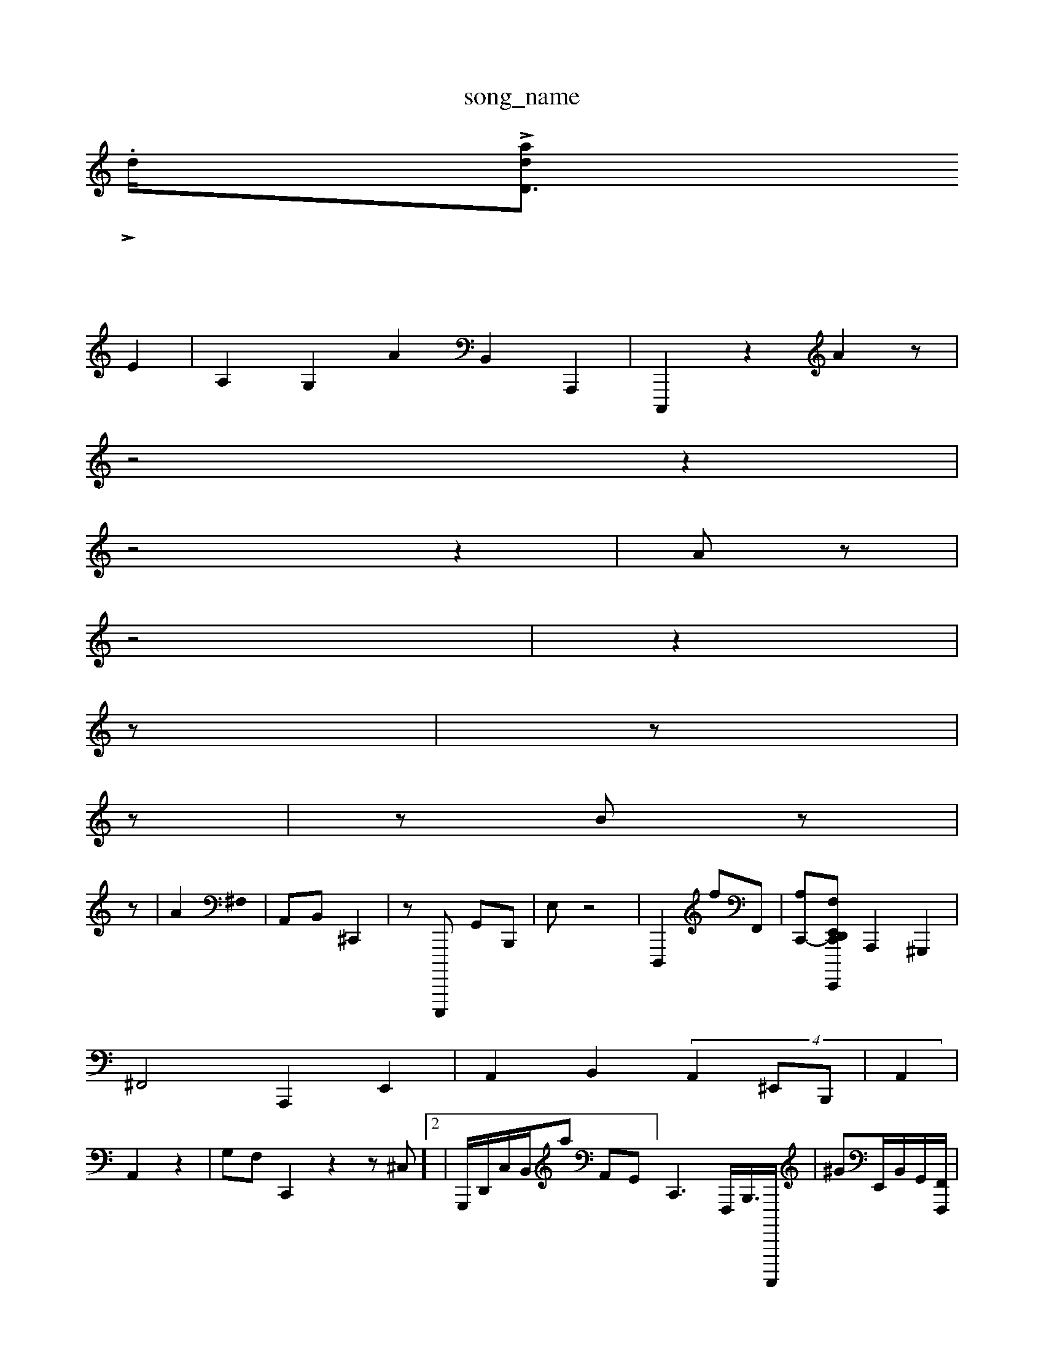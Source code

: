 X: 1
T:song_name
K:Cr: n_pra
V .
d/2L[onrinsidI_nsltra/0l_ini0D3_V/4
L_Q:/6
=L: 1/4=48
K:C^% (3dF  (2
E2| \
A,2 G,2 A2B,,2 A,,,2| \
C,,,2 z2 A2z|
z4  \
z2|
z4 z2| \
Az|
z4| \
z2|
z| \
z|
z| \
zB z|
z| \
A2 ^F,0| \
A,,B,, ^C,,2| \
z,,,,,E,,,,, G,,B,,,| \
E,z4| \
D,,,2 fF,,| \
[A,C,,-][F,-E,,,, D,, E,,2 z4 C,,2z2| \
A,,,2 ^G,,,2|
^F,,4 A,,,2 E,,2| \
A,,2 B,,2  (4A,,2^E,,B,,,| \
A,,2|
A,,2 z2| \
G,F, C,,2 z2 z^C,]2| \
G,,,/2D,,/2C,/2B,,/2a A,,G,,]/2C,,3F,,,/2B,,,/2>A,,,,,,| \
^GE,,/2B,,/2G,,/2[F,,,F,,]/2| \
C,,/2E,/2- [G,DB,,-]/2| \
[E,C,,-][E,E,,] z| \
A,,,,2 ^F,,C,| \
E,,,B,z/2F,,/2A,,/2B,,/2 C,E,,| \
C,,/2E,/2D,/2G,,/2F,,/2| \
C,,,E,,| \
G,,,2 z,A,, G,,2z| \
A,,,,D,,, F,,,E,,E,,A,,-C,,,C,,,B,,G,,-]2|
[C,G,,,-]/2C,4C,,| \
C,,,,2<D,,2|
E,,,2C, G,,A,,]| \
E,,2F,,2 z/2C,,/2 A,,,/2A,,,G,,|
c,,,,,B,,] zA,E,,E,, D,,,C, C,,D,,| \
A,,,,,2f,,2 D,,2 z2D,,/2E,,/2 G,,,/2A,,| \
 (3A,,C,F,,A,, B,,,,C, ^F,,F,, F,,,/2G,,/2 z2D,,|
D,,C,/2=G,,]G,,,,| \
B,,G,, C,,, D,,C,, E,,,B,,cF,,| \
E,,,2A,,D, A,,/2C,,z/2G,,,,| \
E,,,,A,3 E,G,,,] G,,4| \
F,,2 z4| \
C,,,2 A,,,2| \
C,,2 D,,2 D,,2z2A,,,,<C,UD,,2| \
A,,2| \
A,,E,, G,,,,, z2 C,,4 G,,2 E,,D,,| \
D,,G,,,| \
C,,,E,, G,,C, [A,E,,] z2 z4| \
z,2E,,,E,,, ^G,,G,,| \
A,,2D,,2A,|
f,,,,E,, E,,F,,A,,, C,E,,| \
^A,,A,,,,]2| \
E,,,2 B,,2 D,2 ^G,,G,,|
C,,2 z2 (2A,,2 G,,2 zz z2| \
A,,E,[F,G,,,]| \
^A,,,4 C,,/2E,,/2|
C,,B,, ^C,,A,,/2G,,2 C,,G,,,-| \
C,,G,, C,,E, G,,D,, [F,,E,,,,,-]2 z[A,-B,E,^]2 \
F,,G,A,,  (3C,,,F,, B,,2 ^C,,G, A,,2 A,,,C,|
C,,,,2 F,,,,,2 ^D,,E,,]2|
E,E,,,,F,,]| \
D,,,2 G,,,[D,,B,,, E,,2 A,,,,,,z- zB,X| \
C,,,,,2 E,,2|
C,,4B,,2-| \
A,,,2 A,,2 z[F,F,,,-| \
B,,,G,,,2 D,,,2| \
C,,,, E,,,D,,,| \
D,,,2^G,,| \
B,,,2D,,2 A,,,| \
^C,,D,,E, ^G,,,^D,, C,,,| \
C,,,2z z4| \
B,,,2 E,42 A,,2| \
A,,,-]|
E,,C,| \
A,,,2D,, A,,C,C,2 C,,,E,,| \
^F,,,C,, A,,,,2| \
D,,,2A,<G,,2 G,^G,,2-A,,,, B,,,A,,,C, E,,,/2D,,/2| \
G,,,|
G,,,2-/2F,,,| \
G,,,G, ^A,,,B,, C,,B,,-|
A,,,z2| \
C,,,,2 E,, D,,2 C,2| \
 D,,2B,,2 G,,,2 ^C,,2| \
gd,,/2D,-| \
G,,4|
C,,4,,| \
C,,2G, ^F,,2 ^F,,-F, G,,2 D,,2| \
D,=A,,/2F,/2 D,2|
A,,2| \
G,,,F,,,,A,,- %E,A,,,,B,,, C,,/2B,,/2F,,/2 E,,2A,,,]6|
A,,E,,/2B,,,/2| \
F,,^G,, C,,B,, C,D,,| \
C,,,,32 F,,2 G,,,2 z4| \
A,-[A,,A,,]2 [B,,-A,,,,-][E,G,,]| \
E,B,,,,2 z2 z2C,,2-z2|
X: \
z,,F,, B,,,2 D,,2 z8| \
A,,,2C,,,, ^D,,E,-| \
C,,2 E,2 E,,2z| \
C,,,2C,,,,| \
G,,,,2z zF,,,, ^A,,2A,,2 z2 [B,,G,,]2z2 [(3G,,,,,,,| \
G,,,=D,,, E,,,,2D,,,2 A,,,,2G,,,,C,, G,,B,,,| \
D,,2| \
B,,,2 A,,,2 A,,,,,2|
z2|
C,2-|
CA,,2 G,,2^C,,22 A,,,2| \
D,,B,,, A,,,E,, F,,G,,,|
F,,,22z B,,A,,, B,,A,,3 e,,E,,,,| \
F,,,,,/2z/2E,,/2G,,/2F,,,/2 E,,,,2 z/2E,,/2F,,/2 A,,C,,D,,,,,| \
C,,2|
D,,4E,,| \
E,,2 G,,<A,,2A,, E,,,^A,,,|
B,,,,,D,, A,,,V4 \
z| \
A,,2 C,,- [E,F,,-][EC,C,] E,,B,,| \
C,,E,G D,,C,, B,,^D,,| \
G,,,2-| \
A,,,,,,, A,,,,B,,2 z4| \
A,,,2z-A,, G,,,F,,| \
E,,,| \
^F,E,,A, A,A,,|
B,,2 z2|
G,,F,,|C,,,^C,,E,,/2E,,,/2 (3^F,,,E,,G,,]|
\
E,,,,,^G,,D,, C,,,F,,| \
B,,2 G,,2 ^=C,4A,,2E,,,| \
^D,,,,, ^F,A,,A,,]/2F,,E,/2 [G,,B,,-]/2[G,E,,-]/2C,,| \
A,,E,,| \
A,,,,,F,,<B,G,E,, E,E,/2A,